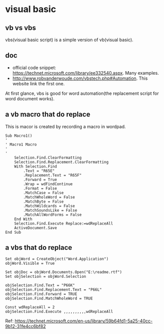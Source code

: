 * visual basic
** vb vs vbs
   vbs(visual basic script) is a simple version of vb(visual basic).
  
** doc
   - official code snippet: https://technet.microsoft.com/library/ee332540.aspx. Many examples.
   - http://www.robvanderwoude.com/vbstech.php#Automation. This website link the first one.
   
   At first glance, vbs is good for word automation(the replacement script for word document works).
** a vb macro that do replace
   This is macor is created by recording a macro in wordpad.
   #+begin_src text
   Sub Macro1()
   '
   ' Macro1 Macro
   '
   '
       Selection.Find.ClearFormatting
       Selection.Find.Replacement.ClearFormatting
       With Selection.Find
           .Text = "R65E"
           .Replacement.Text = "R65F"
           .Forward = True
           .Wrap = wdFindContinue
           .Format = False
           .MatchCase = False
           .MatchWholeWord = False
           .MatchByte = False
           .MatchWildcards = False
           .MatchSoundsLike = False
           .MatchAllWordForms = False
       End With
       Selection.Find.Execute Replace:=wdReplaceAll
       ActiveDocument.Save
   End Sub
   #+end_src
** a vbs that do replace
   #+begin_src text
   Set objWord = CreateObject("Word.Application")
   objWord.Visible = True
   
   Set objDoc = objWord.Documents.Open("E:\readme.rtf")
   Set objSelection = objWord.Selection
   
   objSelection.Find.Text = "P66K"
   objSelection.Find.Replacement.Text = "P66L"
   objSelection.Find.Forward = TRUE
   objSelection.Find.MatchWholeWord = TRUE
   
   Const wdReplaceAll = 2
   objSelection.Find.Execute ,,,,,,,,,,wdReplaceAll
   #+end_src
   Ref: https://technet.microsoft.com/en-us/library/59b64fd1-5a25-40cc-9b12-31fe4cc6bf82

